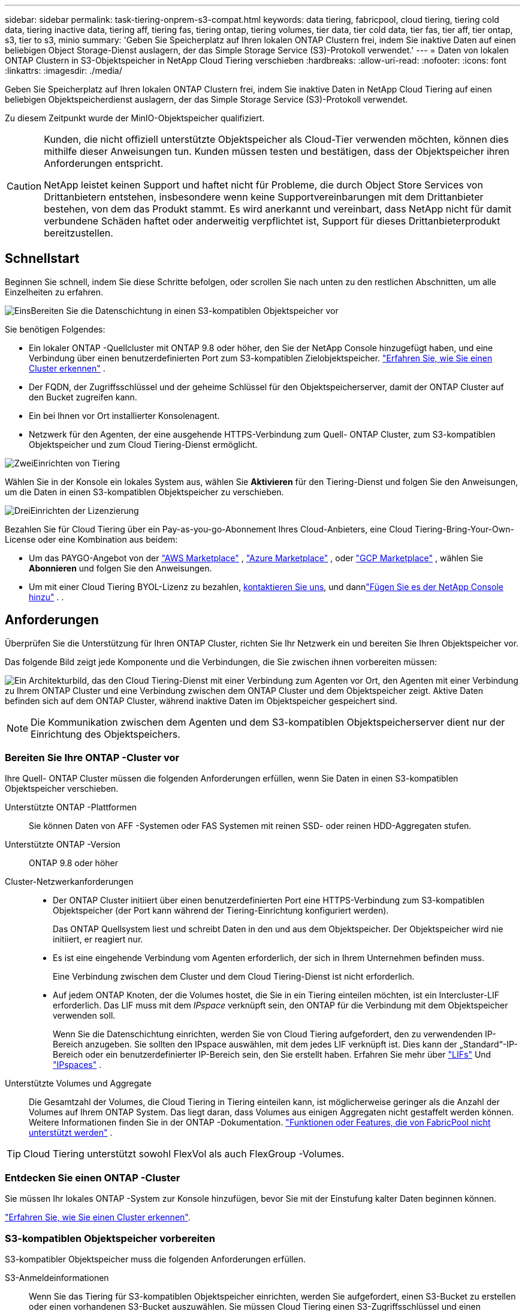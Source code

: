 ---
sidebar: sidebar 
permalink: task-tiering-onprem-s3-compat.html 
keywords: data tiering, fabricpool, cloud tiering, tiering cold data, tiering inactive data, tiering aff, tiering fas, tiering ontap, tiering volumes, tier data, tier cold data, tier fas, tier aff, tier ontap, s3, tier to s3, minio 
summary: 'Geben Sie Speicherplatz auf Ihren lokalen ONTAP Clustern frei, indem Sie inaktive Daten auf einen beliebigen Object Storage-Dienst auslagern, der das Simple Storage Service (S3)-Protokoll verwendet.' 
---
= Daten von lokalen ONTAP Clustern in S3-Objektspeicher in NetApp Cloud Tiering verschieben
:hardbreaks:
:allow-uri-read: 
:nofooter: 
:icons: font
:linkattrs: 
:imagesdir: ./media/


[role="lead"]
Geben Sie Speicherplatz auf Ihren lokalen ONTAP Clustern frei, indem Sie inaktive Daten in NetApp Cloud Tiering auf einen beliebigen Objektspeicherdienst auslagern, der das Simple Storage Service (S3)-Protokoll verwendet.

Zu diesem Zeitpunkt wurde der MinIO-Objektspeicher qualifiziert.

[CAUTION]
====
Kunden, die nicht offiziell unterstützte Objektspeicher als Cloud-Tier verwenden möchten, können dies mithilfe dieser Anweisungen tun.  Kunden müssen testen und bestätigen, dass der Objektspeicher ihren Anforderungen entspricht.

NetApp leistet keinen Support und haftet nicht für Probleme, die durch Object Store Services von Drittanbietern entstehen, insbesondere wenn keine Supportvereinbarungen mit dem Drittanbieter bestehen, von dem das Produkt stammt.  Es wird anerkannt und vereinbart, dass NetApp nicht für damit verbundene Schäden haftet oder anderweitig verpflichtet ist, Support für dieses Drittanbieterprodukt bereitzustellen.

====


== Schnellstart

Beginnen Sie schnell, indem Sie diese Schritte befolgen, oder scrollen Sie nach unten zu den restlichen Abschnitten, um alle Einzelheiten zu erfahren.

.image:https://raw.githubusercontent.com/NetAppDocs/common/main/media/number-1.png["Eins"]Bereiten Sie die Datenschichtung in einen S3-kompatiblen Objektspeicher vor
[role="quick-margin-para"]
Sie benötigen Folgendes:

[role="quick-margin-list"]
* Ein lokaler ONTAP -Quellcluster mit ONTAP 9.8 oder höher, den Sie der NetApp Console hinzugefügt haben, und eine Verbindung über einen benutzerdefinierten Port zum S3-kompatiblen Zielobjektspeicher. https://docs.netapp.com/us-en/bluexp-ontap-onprem/task-discovering-ontap.html["Erfahren Sie, wie Sie einen Cluster erkennen"^] .
* Der FQDN, der Zugriffsschlüssel und der geheime Schlüssel für den Objektspeicherserver, damit der ONTAP Cluster auf den Bucket zugreifen kann.
* Ein bei Ihnen vor Ort installierter Konsolenagent.
* Netzwerk für den Agenten, der eine ausgehende HTTPS-Verbindung zum Quell- ONTAP Cluster, zum S3-kompatiblen Objektspeicher und zum Cloud Tiering-Dienst ermöglicht.


.image:https://raw.githubusercontent.com/NetAppDocs/common/main/media/number-2.png["Zwei"]Einrichten von Tiering
[role="quick-margin-para"]
Wählen Sie in der Konsole ein lokales System aus, wählen Sie *Aktivieren* für den Tiering-Dienst und folgen Sie den Anweisungen, um die Daten in einen S3-kompatiblen Objektspeicher zu verschieben.

.image:https://raw.githubusercontent.com/NetAppDocs/common/main/media/number-3.png["Drei"]Einrichten der Lizenzierung
[role="quick-margin-para"]
Bezahlen Sie für Cloud Tiering über ein Pay-as-you-go-Abonnement Ihres Cloud-Anbieters, eine Cloud Tiering-Bring-Your-Own-License oder eine Kombination aus beidem:

[role="quick-margin-list"]
* Um das PAYGO-Angebot von der https://aws.amazon.com/marketplace/pp/prodview-oorxakq6lq7m4?sr=0-8&ref_=beagle&applicationId=AWSMPContessa["AWS Marketplace"^] , https://azuremarketplace.microsoft.com/en-us/marketplace/apps/netapp.cloud-manager?tab=Overview["Azure Marketplace"^] , oder https://console.cloud.google.com/marketplace/details/netapp-cloudmanager/cloud-manager?supportedpurview=project&rif_reserved["GCP Marketplace"^] , wählen Sie *Abonnieren* und folgen Sie den Anweisungen.
* Um mit einer Cloud Tiering BYOL-Lizenz zu bezahlen, mailto:ng-cloud-tiering@netapp.com?subject=Licensing[kontaktieren Sie uns, wenn Sie eine kaufen müssen], und dannlink:https://docs.netapp.com/us-en/bluexp-digital-wallet/task-manage-data-services-licenses.html["Fügen Sie es der NetApp Console hinzu"^] . .




== Anforderungen

Überprüfen Sie die Unterstützung für Ihren ONTAP Cluster, richten Sie Ihr Netzwerk ein und bereiten Sie Ihren Objektspeicher vor.

Das folgende Bild zeigt jede Komponente und die Verbindungen, die Sie zwischen ihnen vorbereiten müssen:

image:diagram_cloud_tiering_s3_compat.png["Ein Architekturbild, das den Cloud Tiering-Dienst mit einer Verbindung zum Agenten vor Ort, den Agenten mit einer Verbindung zu Ihrem ONTAP Cluster und eine Verbindung zwischen dem ONTAP Cluster und dem Objektspeicher zeigt.  Aktive Daten befinden sich auf dem ONTAP Cluster, während inaktive Daten im Objektspeicher gespeichert sind."]


NOTE: Die Kommunikation zwischen dem Agenten und dem S3-kompatiblen Objektspeicherserver dient nur der Einrichtung des Objektspeichers.



=== Bereiten Sie Ihre ONTAP -Cluster vor

Ihre Quell- ONTAP Cluster müssen die folgenden Anforderungen erfüllen, wenn Sie Daten in einen S3-kompatiblen Objektspeicher verschieben.

Unterstützte ONTAP -Plattformen:: Sie können Daten von AFF -Systemen oder FAS Systemen mit reinen SSD- oder reinen HDD-Aggregaten stufen.
Unterstützte ONTAP -Version:: ONTAP 9.8 oder höher
Cluster-Netzwerkanforderungen::
+
--
* Der ONTAP Cluster initiiert über einen benutzerdefinierten Port eine HTTPS-Verbindung zum S3-kompatiblen Objektspeicher (der Port kann während der Tiering-Einrichtung konfiguriert werden).
+
Das ONTAP Quellsystem liest und schreibt Daten in den und aus dem Objektspeicher.  Der Objektspeicher wird nie initiiert, er reagiert nur.

* Es ist eine eingehende Verbindung vom Agenten erforderlich, der sich in Ihrem Unternehmen befinden muss.
+
Eine Verbindung zwischen dem Cluster und dem Cloud Tiering-Dienst ist nicht erforderlich.

* Auf jedem ONTAP Knoten, der die Volumes hostet, die Sie in ein Tiering einteilen möchten, ist ein Intercluster-LIF erforderlich.  Das LIF muss mit dem _IPspace_ verknüpft sein, den ONTAP für die Verbindung mit dem Objektspeicher verwenden soll.
+
Wenn Sie die Datenschichtung einrichten, werden Sie von Cloud Tiering aufgefordert, den zu verwendenden IP-Bereich anzugeben.  Sie sollten den IPspace auswählen, mit dem jedes LIF verknüpft ist.  Dies kann der „Standard“-IP-Bereich oder ein benutzerdefinierter IP-Bereich sein, den Sie erstellt haben.  Erfahren Sie mehr über https://docs.netapp.com/us-en/ontap/networking/create_a_lif.html["LIFs"^] Und https://docs.netapp.com/us-en/ontap/networking/standard_properties_of_ipspaces.html["IPspaces"^] .



--
Unterstützte Volumes und Aggregate:: Die Gesamtzahl der Volumes, die Cloud Tiering in Tiering einteilen kann, ist möglicherweise geringer als die Anzahl der Volumes auf Ihrem ONTAP System.  Das liegt daran, dass Volumes aus einigen Aggregaten nicht gestaffelt werden können.  Weitere Informationen finden Sie in der ONTAP -Dokumentation. https://docs.netapp.com/us-en/ontap/fabricpool/requirements-concept.html#functionality-or-features-not-supported-by-fabricpool["Funktionen oder Features, die von FabricPool nicht unterstützt werden"^] .



TIP: Cloud Tiering unterstützt sowohl FlexVol als auch FlexGroup -Volumes.



=== Entdecken Sie einen ONTAP -Cluster

Sie müssen Ihr lokales ONTAP -System zur Konsole hinzufügen, bevor Sie mit der Einstufung kalter Daten beginnen können.

https://docs.netapp.com/us-en/bluexp-ontap-onprem/task-discovering-ontap.html["Erfahren Sie, wie Sie einen Cluster erkennen"^].



=== S3-kompatiblen Objektspeicher vorbereiten

S3-kompatibler Objektspeicher muss die folgenden Anforderungen erfüllen.

S3-Anmeldeinformationen:: Wenn Sie das Tiering für S3-kompatiblen Objektspeicher einrichten, werden Sie aufgefordert, einen S3-Bucket zu erstellen oder einen vorhandenen S3-Bucket auszuwählen.  Sie müssen Cloud Tiering einen S3-Zugriffsschlüssel und einen geheimen Schlüssel bereitstellen.  Cloud Tiering verwendet die Schlüssel, um auf Ihren Bucket zuzugreifen.
+
--
Diese Zugriffsschlüssel müssen einem Benutzer zugeordnet sein, der über die folgenden Berechtigungen verfügt:

[source, json]
----
"s3:ListAllMyBuckets",
"s3:ListBucket",
"s3:GetObject",
"s3:PutObject",
"s3:DeleteObject",
"s3:CreateBucket"
----
--




=== Agenten erstellen oder wechseln

Zum Tiering von Daten in der Cloud ist ein Konsolenagent erforderlich.  Beim Tiering von Daten in einen S3-kompatiblen Objektspeicher muss bei Ihnen vor Ort ein Agent verfügbar sein.  Sie müssen entweder einen neuen Agenten installieren oder sicherstellen, dass der aktuell ausgewählte Agent vor Ort vorhanden ist.

* https://docs.netapp.com/us-en/bluexp-setup-admin/concept-connectors.html["Erfahren Sie mehr über Agenten"^]
* https://docs.netapp.com/us-en/bluexp-setup-admin/task-install-connector-on-prem.html["Installieren und Einrichten eines Agenten vor Ort"^]
* https://docs.netapp.com/us-en/bluexp-setup-admin/task-manage-multiple-connectors.html#switch-between-connectors["Zwischen Agenten wechseln"^]




=== Vorbereiten des Netzwerks für den Konsolenagenten

Stellen Sie sicher, dass der Agent über die erforderlichen Netzwerkverbindungen verfügt.

.Schritte
. Stellen Sie sicher, dass das Netzwerk, in dem der Agent installiert ist, die folgenden Verbindungen ermöglicht:
+
** Eine HTTPS-Verbindung über Port 443 zum Cloud Tiering-Dienst(https://docs.netapp.com/us-en/bluexp-setup-admin/task-set-up-networking-on-prem.html#endpoints-contacted-for-day-to-day-operations["siehe Liste der Endpunkte"^] )
** Eine HTTPS-Verbindung über Port 443 zu S3-kompatiblem Objektspeicher
** Eine HTTPS-Verbindung über Port 443 zu Ihrem ONTAP Cluster-Management-LIF






== Tiering inaktiver Daten von Ihrem ersten Cluster in einen S3-kompatiblen Objektspeicher

Nachdem Sie Ihre Umgebung vorbereitet haben, beginnen Sie mit der Tiering-Verteilung inaktiver Daten aus Ihrem ersten Cluster.

.Was du brauchst
* https://docs.netapp.com/us-en/bluexp-ontap-onprem/task-discovering-ontap.html["Ein lokales System, das zur NetApp Console hinzugefügt wurde"^].
* Der FQDN des S3-kompatiblen Objektspeicherservers und der Port, der für die HTTPS-Kommunikation verwendet wird.
* Ein Zugriffsschlüssel und ein geheimer Schlüssel mit den erforderlichen S3-Berechtigungen.


.Schritte
. Wählen Sie das lokale ONTAP -System aus.
. Klicken Sie im rechten Bereich auf *Aktivieren* für den Cloud Tiering-Dienst.
+
image:screenshot_setup_tiering_onprem.png["Ein Screenshot, der die Tiering-Option zeigt, die auf der rechten Seite des Bildschirms angezeigt wird, nachdem Sie ein lokales ONTAP -System ausgewählt haben."]

. *Name des Objektspeichers definieren*: Geben Sie einen Namen für diesen Objektspeicher ein.  Es muss sich von allen anderen Objektspeichern unterscheiden, die Sie möglicherweise mit Aggregaten auf diesem Cluster verwenden.
. *Anbieter auswählen*: Wählen Sie *S3-kompatibel* und dann *Weiter*.
. *Anbieter auswählen*: Wählen Sie *S3-kompatibel* und dann *Weiter*.
. Führen Sie die Schritte auf den Seiten *Objektspeicher erstellen* aus:
+
.. *Server*: Geben Sie den FQDN des S3-kompatiblen Objektspeicherservers, den Port, den ONTAP für die HTTPS-Kommunikation mit dem Server verwenden soll, sowie den Zugriffsschlüssel und den geheimen Schlüssel für ein Konto ein, das über die erforderlichen S3-Berechtigungen verfügt.
.. *Bucket*: Fügen Sie einen neuen Bucket hinzu oder wählen Sie einen vorhandenen Bucket aus und wählen Sie *Weiter*.
.. *Bucket*: Fügen Sie einen neuen Bucket hinzu oder wählen Sie einen vorhandenen Bucket aus und wählen Sie *Weiter*.
.. *Cluster-Netzwerk*: Wählen Sie den IP-Bereich aus, den ONTAP für die Verbindung mit dem Objektspeicher verwenden soll, und wählen Sie *Weiter*.
.. *Cluster-Netzwerk*: Wählen Sie den IP-Bereich aus, den ONTAP für die Verbindung mit dem Objektspeicher verwenden soll, und wählen Sie *Weiter*.
+
Durch die Auswahl des richtigen IPspace wird sichergestellt, dass Cloud Tiering eine Verbindung von ONTAP zu Ihrem S3-kompatiblen Objektspeicher herstellen kann.

+
Sie können auch die zum Hochladen inaktiver Daten in den Objektspeicher verfügbare Netzwerkbandbreite festlegen, indem Sie die „Maximale Übertragungsrate“ definieren.  Wählen Sie das Optionsfeld *Begrenzt* und geben Sie die maximal nutzbare Bandbreite ein, oder wählen Sie *Unbegrenzt*, um anzugeben, dass keine Begrenzung besteht.



. Wählen Sie auf der Seite „Erfolgreich“ die Option „Weiter“, um Ihre Volumes jetzt einzurichten.
. Wählen Sie auf der Seite „Tier Volumes“ die Volumes aus, für die Sie Tiering konfigurieren möchten, und wählen Sie „Weiter“ aus:
+
** Um alle Bände auszuwählen, aktivieren Sie das Kontrollkästchen in der Titelzeile (image:button_backup_all_volumes.png[""] ) und wählen Sie *Volumes konfigurieren*.
** Um mehrere Volumes auszuwählen, aktivieren Sie das Kontrollkästchen für jedes Volume (image:button_backup_1_volume.png[""] ) und wählen Sie *Volumes konfigurieren*.
** Um ein einzelnes Volume auszuwählen, wählen Sie die Zeile (oderimage:screenshot_edit_icon.gif["Bleistiftsymbol bearbeiten"] Symbol) für die Lautstärke.
+
image:screenshot_tiering_initial_volumes.png["Ein Screenshot, der zeigt, wie Sie ein einzelnes Volume, mehrere Volumes oder alle Volumes auswählen und die Schaltfläche „Ausgewählte Volumes ändern“ verwenden."]



. Wählen Sie im Dialogfeld „Tiering-Richtlinie“ eine Tiering-Richtlinie aus, passen Sie optional die Kühltage für die ausgewählten Volumes an und wählen Sie „Übernehmen“ aus.
+
link:concept-cloud-tiering.html#volume-tiering-policies["Erfahren Sie mehr über Volumenstaffelungsrichtlinien und Kühltage"].

+
image:screenshot_tiering_initial_policy_settings.png["Ein Screenshot, der die konfigurierbaren Tiering-Richtlinieneinstellungen zeigt."]



.Wie geht es weiter?
link:task-licensing-cloud-tiering.html["Abonnieren Sie unbedingt den Cloud Tiering-Dienst"].

Sie können Informationen zu den aktiven und inaktiven Daten auf dem Cluster überprüfen. link:task-managing-tiering.html["Erfahren Sie mehr über die Verwaltung Ihrer Tiering-Einstellungen"] .

Sie können auch zusätzlichen Objektspeicher erstellen, wenn Sie Daten aus bestimmten Aggregaten eines Clusters auf verschiedene Objektspeicher verteilen möchten.  Oder wenn Sie FabricPool Mirroring verwenden möchten, bei dem Ihre mehrstufigen Daten in einen zusätzlichen Objektspeicher repliziert werden. link:task-managing-object-storage.html["Weitere Informationen zur Verwaltung von Objektspeichern"] .
